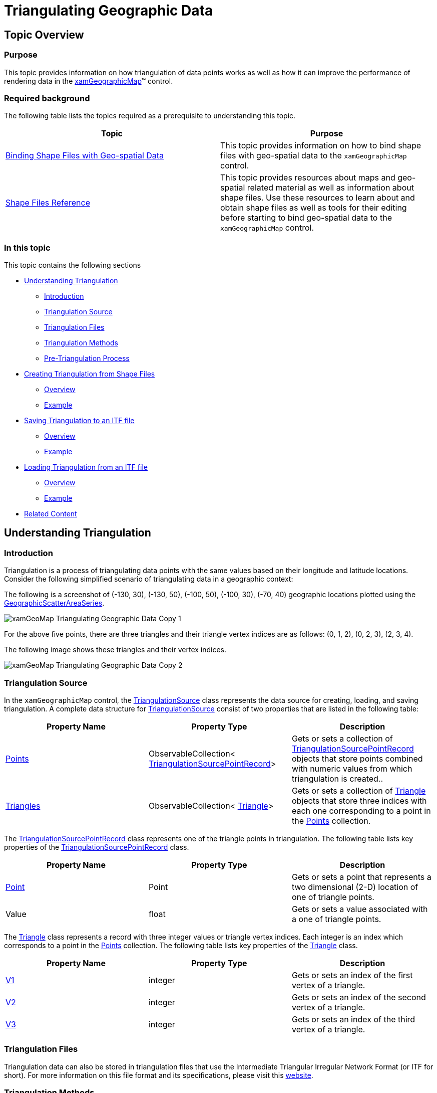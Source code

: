 ﻿////
|metadata|
{
    "name": "xamgeographicmap-triangulating-geographic-data",
    "controlName": ["xamGeographicMap"],
    "tags": ["Getting Started","How Do I","Performance"],
    "guid": "55cfeef0-7c0b-459b-958b-3984bec1b35d",
    "buildFlags": [],
    "createdOn": "2016-05-25T18:21:56.7622078Z"
}
|metadata|
////

= Triangulating Geographic Data

== Topic Overview

=== Purpose

This topic provides information on how triangulation of data points works as well as how it can improve the performance of rendering data in the link:{ApiPlatform}controls.maps.xamgeographicmap{ApiVersion}~infragistics.controls.maps.xamgeographicmap_members.html[xamGeographicMap]™ control.

=== Required background

The following table lists the topics required as a prerequisite to understanding this topic.

[options="header", cols="a,a"]
|====
|Topic|Purpose

| link:xamgeographicmap-binding-shape-files-with-geospatial-data.html[Binding Shape Files with Geo-spatial Data]
|This topic provides information on how to bind shape files with geo-spatial data to the `xamGeographicMap` control.

| link:xamgeographicmap-shape-files-reference.html[Shape Files Reference]
|This topic provides resources about maps and geo-spatial related material as well as information about shape files. Use these resources to learn about and obtain shape files as well as tools for their editing before starting to bind geo-spatial data to the `xamGeographicMap` control.

|====

=== In this topic

This topic contains the following sections

* <<_Ref335170748, Understanding Triangulation >>
** <<_Ref320185129,Introduction>>
** <<_Ref335170769,Triangulation Source>>
** <<_Ref335170772,Triangulation Files>>
** <<_Ref335170776,Triangulation Methods>>
** <<_Ref335170779,Pre-Triangulation Process>>

* <<_Ref335170156, Creating Triangulation from Shape Files >>
** <<_Ref335170799,Overview>>
** <<_Ref335170804,Example>>

* <<_Ref335170185, Saving Triangulation to an ITF file >>
** <<_Ref335170830,Overview>>
** <<_Ref335170832,Example>>

* <<_Ref335170196, Loading Triangulation from an ITF file >>
** <<_Ref335170868,Overview>>
** <<_Ref335170871,Example>>

* <<_Ref320185294, Related Content >>

[[_Ref335170748]]
== Understanding Triangulation

[[_Ref320185129]]

=== Introduction

Triangulation is a process of triangulating data points with the same values based on their longitude and latitude locations. Consider the following simplified scenario of triangulating data in a geographic context:

The following is a screenshot of (-130, 30), (-130, 50), (-100, 50), (-100, 30), (-70, 40) geographic locations plotted using the link:{ApiPlatform}controls.maps.xamgeographicmap{ApiVersion}~infragistics.controls.maps.geographicscatterareaseries_members.html[GeographicScatterAreaSeries].

image::images/xamGeoMap_Triangulating_Geographic_Data_-_Copy_1.png[]

For the above five points, there are three triangles and their triangle vertex indices are as follows: (0, 1, 2), (0, 2, 3), (2, 3, 4).

The following image shows these triangles and their vertex indices.

image::images/xamGeoMap_Triangulating_Geographic_Data_-_Copy_2.png[]

[[_Ref335170769]]

=== Triangulation Source

In the `xamGeographicMap` control, the link:{ApiPlatform}datavisualization{ApiVersion}~infragistics.controls.charts.triangulationsource_members.html[TriangulationSource] class represents the data source for creating, loading, and saving triangulation. A complete data structure for link:{ApiPlatform}datavisualization{ApiVersion}~infragistics.controls.charts.triangulationsource_members.html[TriangulationSource] consist of two properties that are listed in the following table:

[options="header", cols="a,a,a"]
|====
|Property Name|Property Type|Description

| link:{ApiPlatform}datavisualization{ApiVersion}~infragistics.controls.charts.triangulationsource~points.html[Points]
|ObservableCollection< link:{ApiPlatform}datavisualization{ApiVersion}~infragistics.controls.charts.triangulationsourcepointrecord_members.html[TriangulationSourcePointRecord]>
|Gets or sets a collection of link:{ApiPlatform}datavisualization{ApiVersion}~infragistics.controls.charts.triangulationsourcepointrecord_members.html[TriangulationSourcePointRecord] objects that store points combined with numeric values from which triangulation is created..

| link:{ApiPlatform}datavisualization{ApiVersion}~infragistics.controls.charts.triangulationsource~triangles.html[Triangles]
|ObservableCollection< link:{ApiPlatform}datavisualization{ApiVersion}~infragistics.controls.charts.triangle_members.html[Triangle]>
|Gets or sets a collection of link:{ApiPlatform}datavisualization{ApiVersion}~infragistics.controls.charts.triangle_members.html[Triangle] objects that store three indices with each one corresponding to a point in the link:{ApiPlatform}datavisualization{ApiVersion}~infragistics.controls.charts.triangulationsource~points.html[Points] collection.

|====

The link:{ApiPlatform}datavisualization{ApiVersion}~infragistics.controls.charts.triangulationsourcepointrecord_members.html[TriangulationSourcePointRecord] class represents one of the triangle points in triangulation. The following table lists key properties of the link:{ApiPlatform}datavisualization{ApiVersion}~infragistics.controls.charts.triangulationsourcepointrecord_members.html[TriangulationSourcePointRecord] class.

[options="header", cols="a,a,a"]
|====
|Property Name|Property Type|Description

| link:{ApiPlatform}datavisualization{ApiVersion}~infragistics.controls.charts.triangulationsourcepointrecord~point.html[Point]
|Point
|Gets or sets a point that represents a two dimensional (2-D) location of one of triangle points.

|Value
|float
|Gets or sets a value associated with a one of triangle points.

|====

The link:{ApiPlatform}datavisualization{ApiVersion}~infragistics.controls.charts.triangle_members.html[Triangle] class represents a record with three integer values or triangle vertex indices. Each integer is an index which corresponds to a point in the link:{ApiPlatform}datavisualization{ApiVersion}~infragistics.controls.charts.triangulationsource~points.html[Points] collection. The following table lists key properties of the link:{ApiPlatform}datavisualization{ApiVersion}~infragistics.controls.charts.triangle_members.html[Triangle] class.

[options="header", cols="a,a,a"]
|====
|Property Name|Property Type|Description

| link:{ApiPlatform}datavisualization{ApiVersion}~infragistics.controls.charts.triangle~v1.html[V1]
|integer
|Gets or sets an index of the first vertex of a triangle.

| link:{ApiPlatform}datavisualization{ApiVersion}~infragistics.controls.charts.triangle~v2.html[V2]
|integer
|Gets or sets an index of the second vertex of a triangle.

| link:{ApiPlatform}datavisualization{ApiVersion}~infragistics.controls.charts.triangle~v3.html[V3]
|integer
|Gets or sets an index of the third vertex of a triangle.

|====

[[_Ref335170772]]

=== Triangulation Files

Triangulation data can also be stored in triangulation files that use the Intermediate Triangular Irregular Network Format (or ITF for short). For more information on this file format and its specifications, please visit this link:http://vterrain.org/Implementation/Formats/ITF.html[website].

[[_Ref335170776]]

=== Triangulation Methods

The link:{ApiPlatform}datavisualization{ApiVersion}~infragistics.controls.charts.triangulationsource_members.html[TriangulationSource] class provides methods for creating triangulation, saving and loading triangulation data to and from ITF files.

The following table lists key methods in the link:{ApiPlatform}datavisualization{ApiVersion}~infragistics.controls.charts.triangulationsource_members.html[TriangulationSource] class for working with triangulation data

[options="header", cols="a,a"]
|====
|Method Name|Description

| link:{ApiPlatform}datavisualization{ApiVersion}~infragistics.controls.charts.triangulationsource~create.html[Create]
|A method for creating triangulation of geographic data.

| link:{ApiPlatform}datavisualization{ApiVersion}~infragistics.controls.charts.triangulationsource~saveitf.html[SaveItf]
|A method for saving triangulation of geographic data to binary ITF file.

| link:{ApiPlatform}datavisualization{ApiVersion}~infragistics.controls.charts.triangulationsource~loaditf.html[LoadItf]
|A method for loading triangulation of geographic data from binary ITF file.

|====

.Note:
[NOTE]
====
A detailed explanation of each of these methods along with some code examples follow at end of this topic.
====

[[_Ref335170779]]

=== Pre-Triangulation Process

In the `xamGeographicMap` control, the following types of geographic series that can use pre-triangulated of data or perform triangulation of data at runtime if no triangulation source is specified:

[options="header", cols="a,a"]
|====
|Type of Geographic Series|Description

| link:{ApiPlatform}controls.maps.xamgeographicmap{ApiVersion}~infragistics.controls.maps.geographicscatterareaseries_members.html[GeographicScatterAreaSeries]
|This series represents a geographic series that draws a colored surface, in a geographic context, based on a triangulation of longitudinal and latitudinal data with numeric values assigned to each point. Refer to link:xamgeographicmap-using-geographic-scatter-area-series.html[Using Geographic Scatter Area Series] topic for more information about this geographic series.

| link:{ApiPlatform}controls.maps.xamgeographicmap{ApiVersion}~infragistics.controls.maps.geographiccontourlineseries_members.html[GeographicContourLineSeries]
|This series represents a geographic series that draws colored contour lines, in a geographic context, based on a triangulation of longitudinal and latitudinal data with numeric values assigned to each point. Refer to link:xamgeographicmap-using-geographic-contour-line-series.html[Using Geographic Contour Line Series] topic for more information about this geographic series.

|====

These types of series provide built-in data triangulation that is automatically performed on items in the ItemsSource if no triangulation is set to the link:{ApiPlatform}controls.maps.xamgeographicmap{ApiVersion}~infragistics.controls.maps.geographicxytriangulatingseries~trianglessource.html[TrianglesSource] property. However, computing triangulation can be a very time-consuming process, so the runtime performance will be better when specifying a link:{ApiPlatform}datavisualization{ApiVersion}~infragistics.controls.charts.triangulationsource_members.html[TriangulationSource] for this property, especially when a large number of data items are present. Therefore, you should avoid this computation at run-time by “pre-triangulating” the data and providing the triangulation to a geographic series.

The following table list the main steps of pre-triangulation process:


[options="header", cols="a,a"]
|====
|Triangulation Process |Description

| <<_Ref335170156, Creating Triangulation from Shape Files >>
| Creates triangulation data as a link:{ApiPlatform}datavisualization{ApiVersion}~infragistics.controls.charts.triangulationsource_members.html[TriangulationSource] object from shape files using the link:{ApiPlatform}controls.maps.xamgeographicmap{ApiVersion}~infragistics.controls.maps.shapefileconverter_members.html[ShapefileConverter] class.

| <<_Ref335170185, Saving Triangulation to an ITF file >>
| Saves triangulation data to an ITF file that can be deployed with your application.

| <<_Ref335170196, Loading Triangulation from an ITF file >>
| Loads triangulation data from an ITF file stores it as a link:{ApiPlatform}datavisualization{ApiVersion}~infragistics.controls.charts.triangulationsource_members.html[TriangulationSource] object.


|====

  
After completing the pre-triangulation process, a step for binding a geographic series to triangulation data is necessary. Please refer to the following topics for a more detailed explanation. in:

* link:xamgeographicmap-using-geographic-scatter-area-series.html[Using Geographic Scatter Area Series]
* link:xamgeographicmap-using-geographic-contour-line-series.html[Using Geographic Contour Line Series]

[[_Ref335170156]]
== Creating Triangulation from Shape Files

[[_Ref335170799]]

=== Overview

The link:{ApiPlatform}datavisualization{ApiVersion}~infragistics.controls.charts.triangulationsource_members.html[TriangulationSource] class provides the link:{ApiPlatform}datavisualization{ApiVersion}~infragistics.controls.charts.triangulationsource~create.html[Create] method for creating triangulation of geographic data. This static method creates a TriangulationSource using delegates to get the link:{ApiPlatform}datavisualization{ApiVersion}~infragistics.controls.charts.triangulationsource~points.html[Points] and link:{ApiPlatform}datavisualization{ApiVersion}~infragistics.controls.charts.triangulationsource~triangles.html[Triangles] to create a triangulation.

[[_Ref335170804]]

=== Example

The following code demonstrates how to create triangulation from shape files by implementing a handler for link:{ApiPlatform}controls.maps.xamgeographicmap{ApiVersion}~infragistics.controls.maps.shapefileconverter~importcompleted_ev.html[ImportCompleted] event of the link:{ApiPlatform}controls.maps.xamgeographicmap{ApiVersion}~infragistics.controls.maps.shapefileconverter_members.html[ShapefileConverter] class and passing delegates to get Points and link:{ApiPlatform}controls.maps.xamgeographicmap{ApiVersion}~infragistics.controls.maps.shapefilerecord~fields.html[Fields] collections to the link:{ApiPlatform}datavisualization{ApiVersion}~infragistics.controls.charts.triangulationsource~create.html[Create] method of the link:{ApiPlatform}datavisualization{ApiVersion}~infragistics.controls.charts.triangulationsource_members.html[TriangulationSource] class.

.Note:
[NOTE]
====
This code example uses a shape file that contains precipitation data from link:http://water.weather.gov/precip/download.php[NOAA website] and it assumes that you already know how to add shape files to your project and use it with the link:{ApiPlatform}controls.maps.xamgeographicmap{ApiVersion}~infragistics.controls.maps.shapefileconverter_members.html[ShapefileConverter]. Also, stores values associated with geographic data points in “Globvalue” data column of the database (DBF) file, but the name of the data column containing values might be different in your shape file, in which case you will need to update the key passed to the link:{ApiPlatform}controls.maps.xamgeographicmap{ApiVersion}~infragistics.controls.maps.shapefilerecord~fields.html[Fields] collections the link:{ApiPlatform}controls.maps.xamgeographicmap{ApiVersion}~infragistics.controls.maps.shapefileconverter_members.html[ShapefileConverter].
====

*In Visual Basic:*

[source,vb]
----
Imports Infragistics.Controls.Charts
Imports Infragistics.Controls.Maps
Imports System.ComponentModel

Dim converter As New ShapefileConverter()
converter.ImportCompleted += OnShapeFileConverterImportCompleted
converter.ShapefileSource = New Uri("nws_precip_1day_observed_20110419.shp", System.UriKind.RelativeOrAbsolute)
converter.DatabaseSource = New Uri("nws_precip_1day_observed_20110419.dbf", System.UriKind.RelativeOrAbsolute)

Private Sub OnShapeFileConverterImportCompleted(sender As Object, e As AsyncCompletedEventArgs)
      Dim triangulationSource As TriangulationSource = TriangulationSource.Create(converter.Count, 
                    Function(i) converter(i).Points(0)(0), 
                    Function(i) Convert.ToSingle(converter(i).Fields("Globvalue")))
End Sub
----

*In C#:*

[source,csharp]
----
using Infragistics.Controls.Charts;
using Infragistics.Controls.Maps;
using System.ComponentModel;

var converter = new ShapefileConverter();
converter.ImportCompleted += OnShapeFileConverterImportCompleted;
converter.ShapefileSource= new Uri("nws_precip_1day_observed_20110419.shp", System.UriKind.Relative);
converter.DatabaseSource = new Uri("nws_precip_1day_observed_20110419.dbf", System.UriKind.Relative);

void OnShapeFileConverterImportCompleted(object sender, AsyncCompletedEventArgs e)
{
  TriangulationSource triangulationSource = TriangulationSource.Create(converter.Count, 
        (i) => converter[i].Points[0][0], 
        (i) => Convert.ToSingle(converter[i].Fields["Globvalue"]));
}
----

[[_Ref335170185]]
== Saving Triangulation to an ITF file

[[_Ref335170830]]

=== Overview

The link:{ApiPlatform}datavisualization{ApiVersion}~infragistics.controls.charts.triangulationsource_members.html[TriangulationSource] class provides the link:{ApiPlatform}datavisualization{ApiVersion}~infragistics.controls.charts.triangulationsource~saveitf.html[SaveItf] method for saving triangulation of geographic data. This static method saves a triangulation to binary ITF file that you can deploy with your application and use later for loading triangulation data.

[[_Ref335170832]]

=== Example

The following code demonstrates how to save triangulation data to an ITF file by providing an link:http://msdn.microsoft.com/en-us/library/system.io.isolatedstorage.isolatedstoragefilestream.aspx[IsolatedStorageFileStream] to the link:{ApiPlatform}datavisualization{ApiVersion}~infragistics.controls.charts.triangulationsource~saveitf.html[SaveItf] method of the link:{ApiPlatform}datavisualization{ApiVersion}~infragistics.controls.charts.triangulationsource_members.html[TriangulationSource] class.

.Note:
[NOTE]
====
This code example assumes an approved request for allocating appropriate space for size of the ITF file in isolated storage.
====

*In Visual Basic:*

[source,vb]
----
Using iso As IsolatedStorageFile = IsolatedStorageProvider.GetIsolatedStorageFile()
      Dim filePath As String = "TriangulatedFile.itf"
      Using stream = New IsolatedStorageFileStream(filePath, FileMode.Create, iso)
            triangulationSource.SaveItf(stream)
            stream.Close()
      End Using
End Using
----

*In C#:*

[source,csharp]
----
using (IsolatedStorageFile iso = IsolatedStorageProvider.GetIsolatedStorageFile())
{
    string filePath = "TriangulatedFile.itf";
    using (var stream = new IsolatedStorageFileStream(filePath, FileMode.Create, iso))
    {
        triangulationSource.SaveItf(stream);
        stream.Close();
    }
}
----

[[_Ref335170196]]
== Loading Triangulation from an ITF file

[[_Ref335170868]]

=== Overview

Similar to saving triangulation method, the link:{ApiPlatform}datavisualization{ApiVersion}~infragistics.controls.charts.triangulationsource_members.html[TriangulationSource] class also provides the link:{ApiPlatform}datavisualization{ApiVersion}~infragistics.controls.charts.triangulationsource~loaditf.html[LoadItf] method for loading triangulation of geographic data. This static method loads a triangulation data from binary ITF file.

[[_Ref335170871]]

=== Example

The following code demonstrates how to load triangulation from an ITF file by providing an link:http://msdn.microsoft.com/en-us/library/system.io.isolatedstorage.isolatedstoragefilestream.aspx[IsolatedStorageFileStream] of an ITF file and passing it to the link:{ApiPlatform}datavisualization{ApiVersion}~infragistics.controls.charts.triangulationsource_members.html[TriangulationSource] class’ link:{ApiPlatform}datavisualization{ApiVersion}~infragistics.controls.charts.triangulationsource~loaditf.html[LoadItf] method.

.Note:
[NOTE]
====
This code example assumes the ITF file already exists and is accessible in isolated storage.
====


*In Visual Basic:*


[source,vb]
----
Dim triangulationSource As TriangulationSource
Using iso As IsolatedStorageFile = IsolatedStorageFile.GetUserStoreForAssembly()
      Dim filePath As String = "TriangulatedFile.itf"  
      If iso.FileExists(filePath) Then
            Using stream = New IsolatedStorageFileStream(filePath, FileMode.Open, iso)
                  triangulationSource = TriangulationSource.LoadItf(stream)
                  stream.Close()
            End Using
      End If
End Using
----

*In C#:*

[source,csharp]
----
TriangulationSource triangulationSource;
using (IsolatedStorageFile iso = IsolatedStorageFile.GetUserStoreForAssembly();
{
    string filePath = "TriangulatedFile.itf";
    if (iso.FileExists(filePath))
    {
        using (var stream = new IsolatedStorageFileStream(filePath, FileMode.Open, iso))
        {
            triangulationSource = TriangulationSource.LoadItf(stream);
            stream.Close();
        }
    }    
}
----


Using the link:{ApiPlatform}controls.maps.xamgeographicmap{ApiVersion}~infragistics.controls.maps.itfconverter_members.html[ItfConverter] method is an alternative for loading triangulation data from an ITF file as demonstrated in the following code:

*In XAML:*

[source,xaml]
----
<ig:ItfConverter x:Key="itfConverter"
                 Source="TriangulatedFile.itf" >
</ig:ItfConverter>
----

*In Visual Basic:*

[source,vb]
----
Dim itfConverter = New ItfConverter()
itfConverter.Source = New Uri("TriangulatedFile.itf", UriKind.RelativeOrAbsolute)
Dim triangulationSource As TriangulationSource = itfConverter.TriangulationSource
----

*In C#:*

[source,csharp]
----
var itfConverter = new ItfConverter();
itfConverter.Source = new Uri("TriangulatedFile.itf", UriKind.RelativeOrAbsolute);
TriangulationSource triangulationSource = itfConverter.TriangulationSource;
----

[[_Ref320185294]]
== Related Content

=== Topics

The following topics provide additional information related to this topic.

[options="header", cols="a,a"]
|====
| *Topic* | *Purpose* 

| link:xamgeographicmap-binding-shape-files-with-geospatial-data.html[Binding Shape Files with Geo-spatial Data]
|This topic provides information on how to bind shape files with geo-spatial data to the `xamGeographicMap` control.

| link:xamgeographicmap-shape-files-reference.html[Shape Files Reference]
|This topic provides resources about maps and geo-spatial related material as well as information about shape files. Use these resources to learn about and obtain shape files as well as tools for their editing before starting to bind geo-spatial data to the `xamGeographicMap` control.

| link:xamgeographicmap-using-geographic-scatter-area-series.html[Using Geographic Scatter Area Series]
|This topic provides information on how to use the link:{ApiPlatform}controls.maps.xamgeographicmap{ApiVersion}~infragistics.controls.maps.geographicscatterareaseries_members.html[GeographicScatterAreaSeries] element in the `xamGeographicMap` control.

| link:xamgeographicmap-using-geographic-contour-line-series.html[Using Geographic Contour Line Series]
|This topic provides information on how to use the link:{ApiPlatform}controls.maps.xamgeographicmap{ApiVersion}~infragistics.controls.maps.geographiccontourlineseries_members.html[GeographicContourLineSeries] element in the `xamGeographicMap` control.

|====